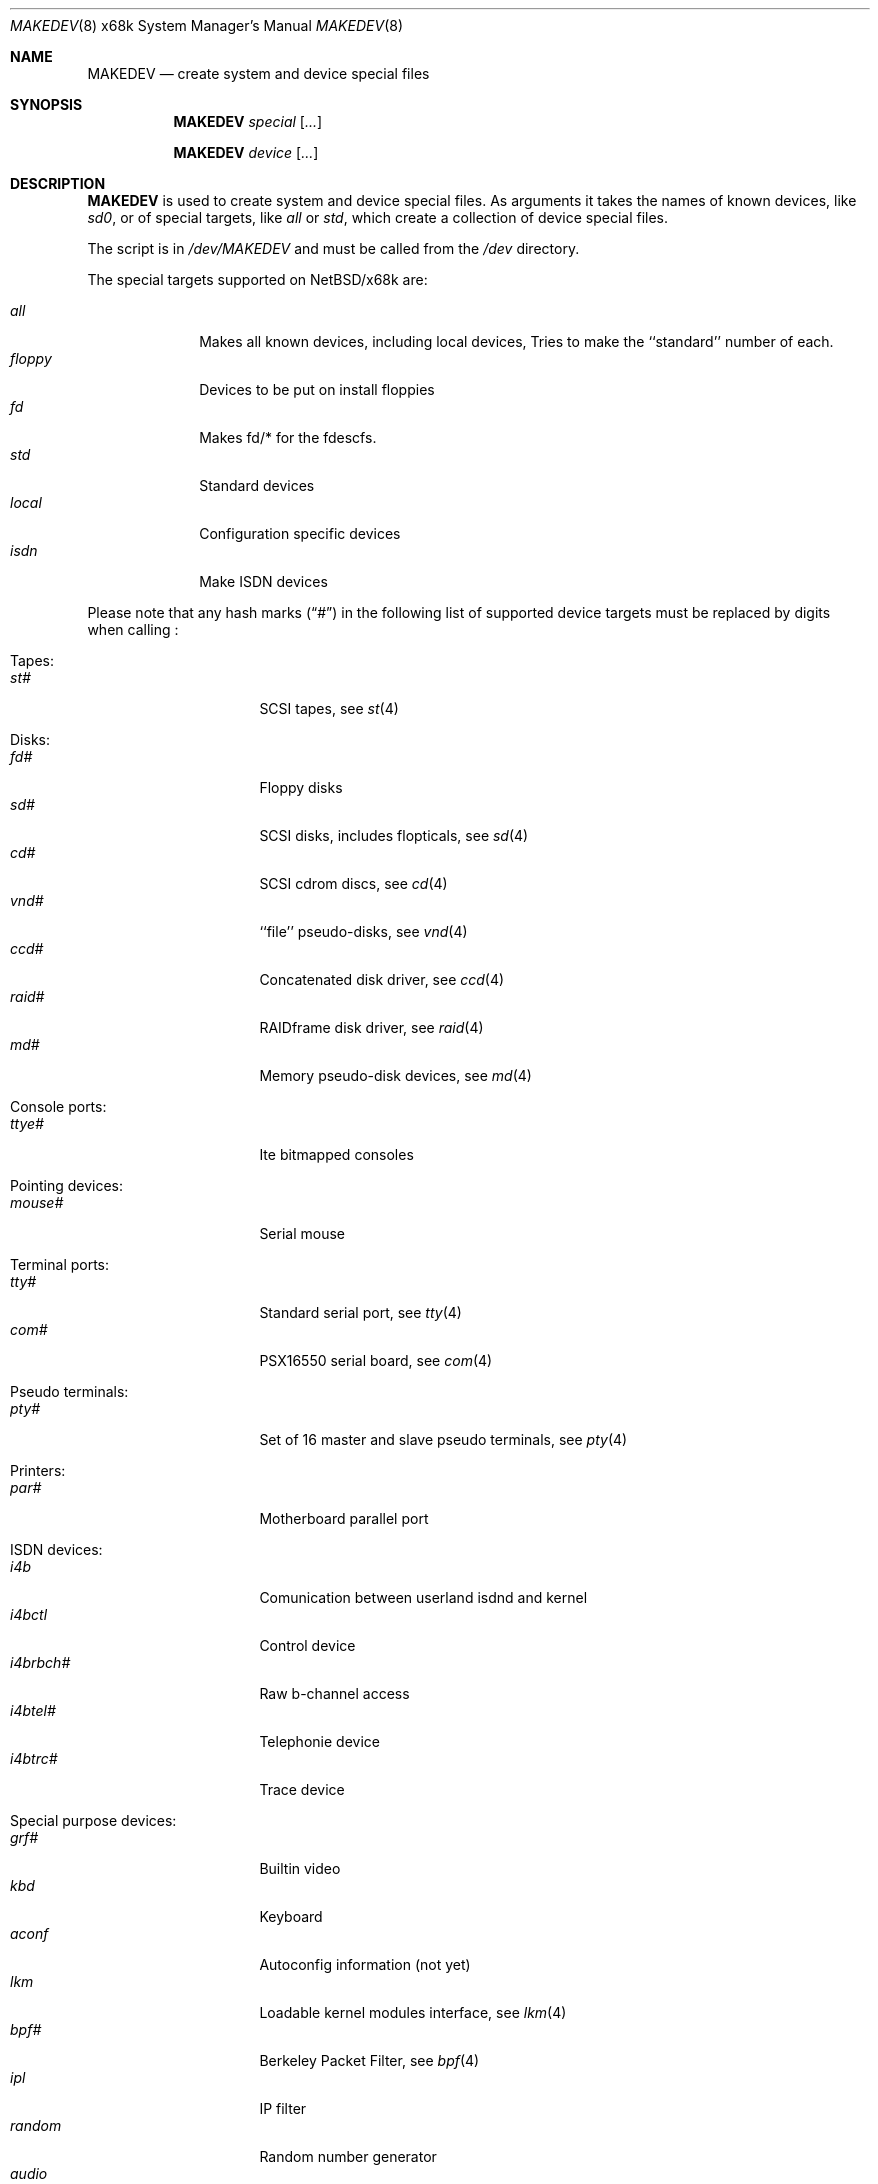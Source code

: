 .\" *** ------------------------------------------------------------------
.\" *** This file was generated automatically
.\" *** from src/etc/etc.x68k/MAKEDEV and
.\" *** src/share/man/man8/MAKEDEV.8.template
.\" ***
.\" *** DO NOT EDIT - any changes will be lost!!!
.\" *** ------------------------------------------------------------------
.\"
.\" $NetBSD: MAKEDEV.8,v 1.14 2001/09/08 01:32:56 wiz Exp $
.\"
.\" Copyright (c) 2001 The NetBSD Foundation, Inc.
.\" All rights reserved.
.\"
.\" This code is derived from software contributed to The NetBSD Foundation
.\" by Thomas Klausner.
.\"
.\" Redistribution and use in source and binary forms, with or without
.\" modification, are permitted provided that the following conditions
.\" are met:
.\" 1. Redistributions of source code must retain the above copyright
.\"    notice, this list of conditions and the following disclaimer.
.\" 2. Redistributions in binary form must reproduce the above copyright
.\"    notice, this list of conditions and the following disclaimer in the
.\"    documentation and/or other materials provided with the distribution.
.\" 3. All advertising materials mentioning features or use of this software
.\"    must display the following acknowledgement:
.\"        This product includes software developed by the NetBSD
.\"        Foundation, Inc. and its contributors.
.\" 4. Neither the name of The NetBSD Foundation nor the names of its
.\"    contributors may be used to endorse or promote products derived
.\"    from this software without specific prior written permission.
.\"
.\" THIS SOFTWARE IS PROVIDED BY THE NETBSD FOUNDATION, INC. AND CONTRIBUTORS
.\" ``AS IS'' AND ANY EXPRESS OR IMPLIED WARRANTIES, INCLUDING, BUT NOT LIMITED
.\" TO, THE IMPLIED WARRANTIES OF MERCHANTABILITY AND FITNESS FOR A PARTICULAR
.\" PURPOSE ARE DISCLAIMED.  IN NO EVENT SHALL THE FOUNDATION OR CONTRIBUTORS
.\" BE LIABLE FOR ANY DIRECT, INDIRECT, INCIDENTAL, SPECIAL, EXEMPLARY, OR
.\" CONSEQUENTIAL DAMAGES (INCLUDING, BUT NOT LIMITED TO, PROCUREMENT OF
.\" SUBSTITUTE GOODS OR SERVICES; LOSS OF USE, DATA, OR PROFITS; OR BUSINESS
.\" INTERRUPTION) HOWEVER CAUSED AND ON ANY THEORY OF LIABILITY, WHETHER IN
.\" CONTRACT, STRICT LIABILITY, OR TORT (INCLUDING NEGLIGENCE OR OTHERWISE)
.\" ARISING IN ANY WAY OUT OF THE USE OF THIS SOFTWARE, EVEN IF ADVISED OF THE
.\" POSSIBILITY OF SUCH DAMAGE.
.\"
.Dd July 23, 1997
.Dt MAKEDEV 8 x68k
.Os
.Sh NAME
.Nm MAKEDEV
.Nd create system and device special files
.Sh SYNOPSIS
.Nm
.Ar special Op Ar ...

.Nm
.Ar device Op Ar ...
.Sh DESCRIPTION
.Nm
is used to create system and device special files.
As arguments it takes the names of known devices, like
.Ar sd0 ,
or of special targets, like
.Pa all
or
.Pa std ,
which create a collection of device special files.
.Pp
The script is in
.Pa /dev/MAKEDEV
and must be called from the
.Pa /dev
directory.
.Pp
The special targets supported on
.Nx Ns / Ns x68k
are:
.Pp
.\" @@@SPECIAL@@@
.Bl -tag -width 01234567 -compact
.It Ar all
Makes all known devices, including local devices, Tries to make the ``standard'' number of each.
.It Ar floppy
Devices to be put on install floppies
.It Ar fd
Makes fd/* for the fdescfs.
.It Ar std
Standard devices
.It Ar local
Configuration specific devices
.It Ar isdn
Make ISDN devices
.El
.Pp
Please note that any hash marks
.Pq Dq #
in the following list of supported device targets must be replaced by
digits when calling
.Nm "" :
.Pp
.\" @@@DEVICES@@@
.Bl -tag -width 01
.It Tapes :
. Bl -tag -width 0123456789 -compact
. It Ar st#
SCSI tapes, see
.Xr \&st 4
. El
.It Disks :
. Bl -tag -width 0123456789 -compact
. It Ar fd#
Floppy disks
. It Ar sd#
SCSI disks, includes flopticals, see
.Xr \&sd 4
. It Ar cd#
SCSI cdrom discs, see
.Xr \&cd 4
. It Ar vnd#
``file'' pseudo-disks, see
.Xr \&vnd 4
. It Ar ccd#
Concatenated disk driver, see
.Xr \&ccd 4
. It Ar raid#
RAIDframe disk driver, see
.Xr \&raid 4
. It Ar md#
Memory pseudo-disk devices, see
.Xr \&md 4
. El
.It Console ports :
. Bl -tag -width 0123456789 -compact
. It Ar ttye#
Ite bitmapped consoles
. El
.It Pointing devices :
. Bl -tag -width 0123456789 -compact
. It Ar mouse#
Serial mouse
. El
.It Terminal ports :
. Bl -tag -width 0123456789 -compact
. It Ar tty#
Standard serial port, see
.Xr \&tty 4
. It Ar com#
PSX16550 serial board, see
.Xr \&com 4
. El
.It Pseudo terminals :
. Bl -tag -width 0123456789 -compact
. It Ar pty#
Set of 16 master and slave pseudo terminals, see
.Xr \&pty 4
. El
.It Printers :
. Bl -tag -width 0123456789 -compact
. It Ar par#
Motherboard parallel port
. El
.It ISDN devices :
. Bl -tag -width 0123456789 -compact
. It Ar i4b
Comunication between userland isdnd and kernel
. It Ar i4bctl
Control device
. It Ar i4brbch#
Raw b-channel access
. It Ar i4btel#
Telephonie device
. It Ar i4btrc#
Trace device
. El
.It Special purpose devices :
. Bl -tag -width 0123456789 -compact
. It Ar grf#
Builtin video
. It Ar kbd
Keyboard
. It Ar aconf
Autoconfig information (not yet)
. It Ar lkm
Loadable kernel modules interface, see
.Xr \&lkm 4
. It Ar bpf#
Berkeley Packet Filter, see
.Xr \&bpf 4
. It Ar ipl
IP filter
. It Ar random
Random number generator
. It Ar audio
Audio device, see
.Xr \&audio 4
. It Ar sram
Battery backuped memory
. It Ar tun#
Network tunnel driver, see
.Xr \&tun 4
. It Ar pow#
Power management device, see
.Xr \&pow 4
. It Ar bell#
OPM bell device
. It Ar ch#
SCSI changer device, see
.Xr \&ch 4
. It Ar uk#
SCSI unknown device, see
.Xr \&uk 4
. It Ar ss#
SCSI scanner device, see
.Xr \&ss 4
. It Ar scsibus#
SCSI busses, see
.Xr \&scsictl 8 ,
.Xr \&scsi 4
. El
.El
.Sh FILES
.Bl -tag -width "/dev/MAKEDEV" -compact
.It Pa /dev
special device files directory
.It Pa /dev/MAKEDEV
script described in this man page
.El
.Sh SEE ALSO
.Xr intro 4 ,
.Xr config 8 ,
.Xr mknod 8
.Sh BUGS
This man page is generated automatically from the same sources
as
.Pa /dev/MAKEDEV ,
in which the device files are not always sorted, which may result
in an unusual (non-alphabetical) order.
